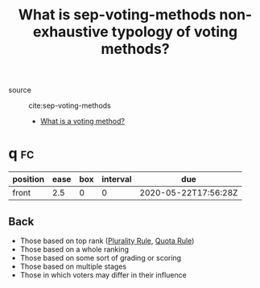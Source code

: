#+TITLE: What is sep-voting-methods non-exhaustive typology of voting methods?

- source :: cite:sep-voting-methods

 - [[file:20200522123528-what_is_a_voting_method.org][What is a voting method?]]

* q :fc:
:PROPERTIES:
:FC_CREATED: 2020-05-22T17:56:28Z
:FC_TYPE:  normal
:ID:       4a93f768-3d73-465a-98ee-4c1fa3cf8a7e
:END:
:REVIEW_DATA:
| position | ease | box | interval | due                  |
|----------+------+-----+----------+----------------------|
| front    |  2.5 |   0 |        0 | 2020-05-22T17:56:28Z |
:END:

** Back

- Those based on top rank ([[file:20200522143832-plurality_rule.org][Plurality Rule]], [[file:20200522144542-what_is_a_quota_rule.org][Quota Rule]])
- Those based on a whole ranking
- Those based on some sort of grading or scoring
- Those based on multiple stages
- Those in which voters may differ in their influence
